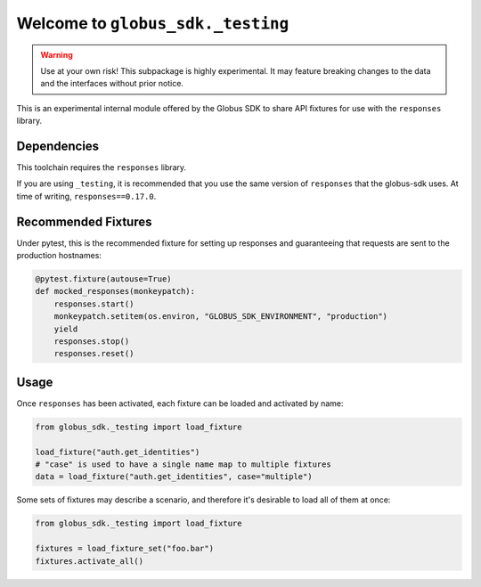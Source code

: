 Welcome to ``globus_sdk._testing``
==================================

.. warning::

    Use at your own risk! This subpackage is highly experimental. It may
    feature breaking changes to the data and the interfaces without prior
    notice.

This is an experimental internal module offered by the Globus SDK to share
API fixtures for use with the ``responses`` library.

Dependencies
------------

This toolchain requires the ``responses`` library.

If you are using ``_testing``, it is recommended that you use the same version of
``responses`` that the globus-sdk uses. At time of writing, ``responses==0.17.0``.

Recommended Fixtures
--------------------

Under pytest, this is the recommended fixture for setting up responses and
guaranteeing that requests are sent to the production hostnames:

.. code-block:: python

    @pytest.fixture(autouse=True)
    def mocked_responses(monkeypatch):
        responses.start()
        monkeypatch.setitem(os.environ, "GLOBUS_SDK_ENVIRONMENT", "production")
        yield
        responses.stop()
        responses.reset()

Usage
-----

Once ``responses`` has been activated, each fixture can be loaded and activated
by name:

.. code-block:: python

    from globus_sdk._testing import load_fixture

    load_fixture("auth.get_identities")
    # "case" is used to have a single name map to multiple fixtures
    data = load_fixture("auth.get_identities", case="multiple")

Some sets of fixtures may describe a scenario, and therefore it's desirable to
load all of them at once:

.. code-block:: python

    from globus_sdk._testing import load_fixture

    fixtures = load_fixture_set("foo.bar")
    fixtures.activate_all()
